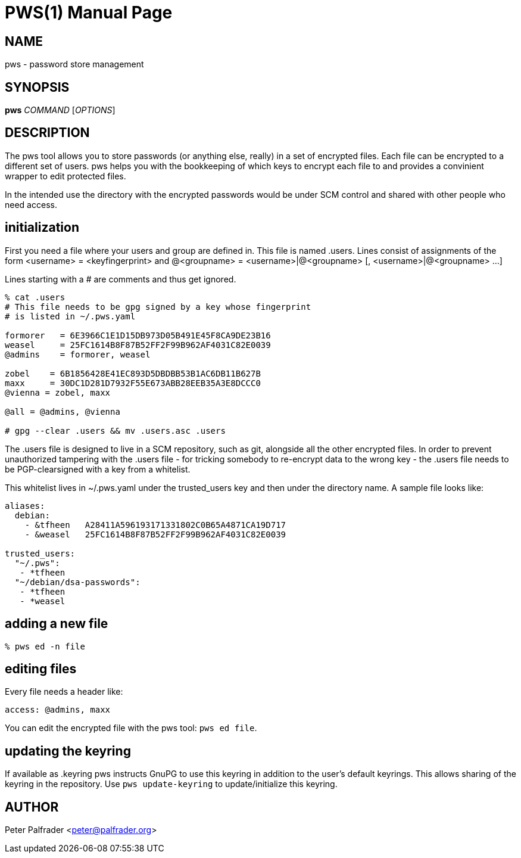 PWS(1)
======
:doctype: manpage

NAME
----
pws - password store management

SYNOPSIS
--------
*pws* 'COMMAND' ['OPTIONS']

DESCRIPTION
-----------

The pws tool allows you to store passwords (or anything else, really) in
a set of encrypted files.  Each file can be encrypted to a different set
of users.  pws helps you with the bookkeeping of which keys to encrypt
each file to and provides a convinient wrapper to edit protected files.

In the intended use the directory with the encrypted passwords would be
under SCM control and shared with other people who need access.

initialization
--------------

First you need a file where your users and group are defined in.  This
file is named .users.  Lines consist of assignments of the form
 <username> = <keyfingerprint>
and
 @<groupname> = <username>|@<groupname> [, <username>|@<groupname> ...]

Lines starting with a # are comments and thus get ignored.

--------------------------------
% cat .users
# This file needs to be gpg signed by a key whose fingerprint
# is listed in ~/.pws.yaml

formorer   = 6E3966C1E1D15DB973D05B491E45F8CA9DE23B16
weasel     = 25FC1614B8F87B52FF2F99B962AF4031C82E0039
@admins    = formorer, weasel

zobel    = 6B1856428E41EC893D5DBDBB53B1AC6DB11B627B
maxx     = 30DC1D281D7932F55E673ABB28EEB35A3E8DCCC0
@vienna = zobel, maxx

@all = @admins, @vienna

# gpg --clear .users && mv .users.asc .users
--------------------------------

The .users file is designed to live in a SCM repository, such as git,
alongside all the other encrypted files.  In order to prevent
unauthorized tampering with the .users file - for tricking somebody to
re-encrypt data to the wrong key - the .users file needs to be
PGP-clearsigned with a key from a whitelist.

This whitelist lives in ~/.pws.yaml under the trusted_users key and
then under the directory name.  A sample file looks like:

---------------------------------
aliases:
  debian:
    - &tfheen   A28411A596193171331802C0B65A4871CA19D717
    - &weasel   25FC1614B8F87B52FF2F99B962AF4031C82E0039

trusted_users:
  "~/.pws":
   - *tfheen
  "~/debian/dsa-passwords":
   - *tfheen
   - *weasel
---------------------------------

adding a new file
-----------------

-----------------------------
% pws ed -n file
-----------------------------

editing files
-------------

Every file needs a header like:

------------------------------
access: @admins, maxx
------------------------------

You can edit the encrypted file with the pws tool: +pws ed file+.

updating the keyring
--------------------

If available as .keyring pws instructs GnuPG to use this keyring in
addition to the user's default keyrings.  This allows sharing of the
keyring in the repository.  Use +pws update-keyring+ to
update/initialize this keyring.


AUTHOR
------
Peter Palfrader <peter@palfrader.org>

